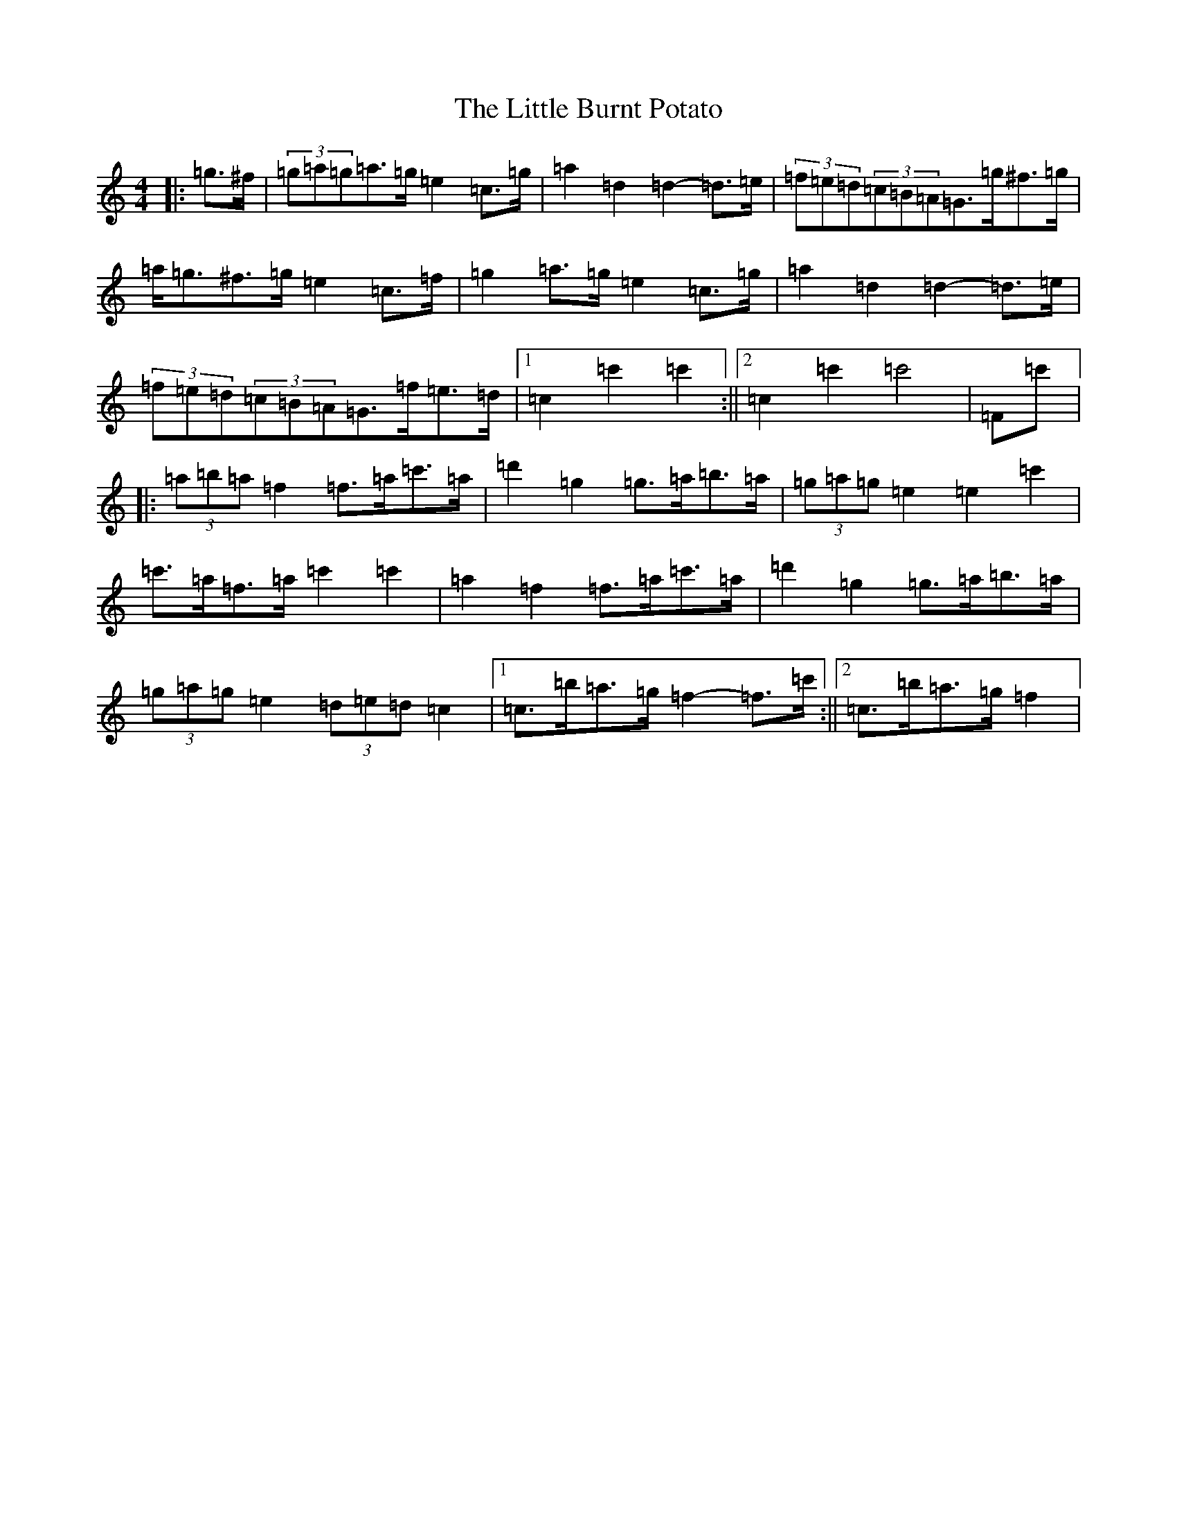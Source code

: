 X: 13907
T: Little Burnt Potato, The
S: https://thesession.org/tunes/3722#setting3722
R: barndance
M:4/4
L:1/8
K: C Major
|:=g>^f|(3=g=a=g=a>=g=e2=c>=g|=a2=d2=d2-=d>=e|(3=f=e=d(3=c=B=A=G>=g^f>=g|=a<=g^f>=g=e2=c>=f|=g2=a>=g=e2=c>=g|=a2=d2=d2-=d>=e|(3=f=e=d(3=c=B=A=G>=f=e>=d|1=c2=c'2=c'2:||2=c2=c'2=c'4|=F=c'|:(3=a=b=a=f2=f>=a=c'>=a|=d'2=g2=g>=a=b>=a|(3=g=a=g=e2=e2=c'2|=c'>=a=f>=a=c'2=c'2|=a2=f2=f>=a=c'>=a|=d'2=g2=g>=a=b>=a|(3=g=a=g=e2(3=d=e=d=c2|1=c>=b=a>=g=f2-=f>=c':||2=c>=b=a>=g=f2|